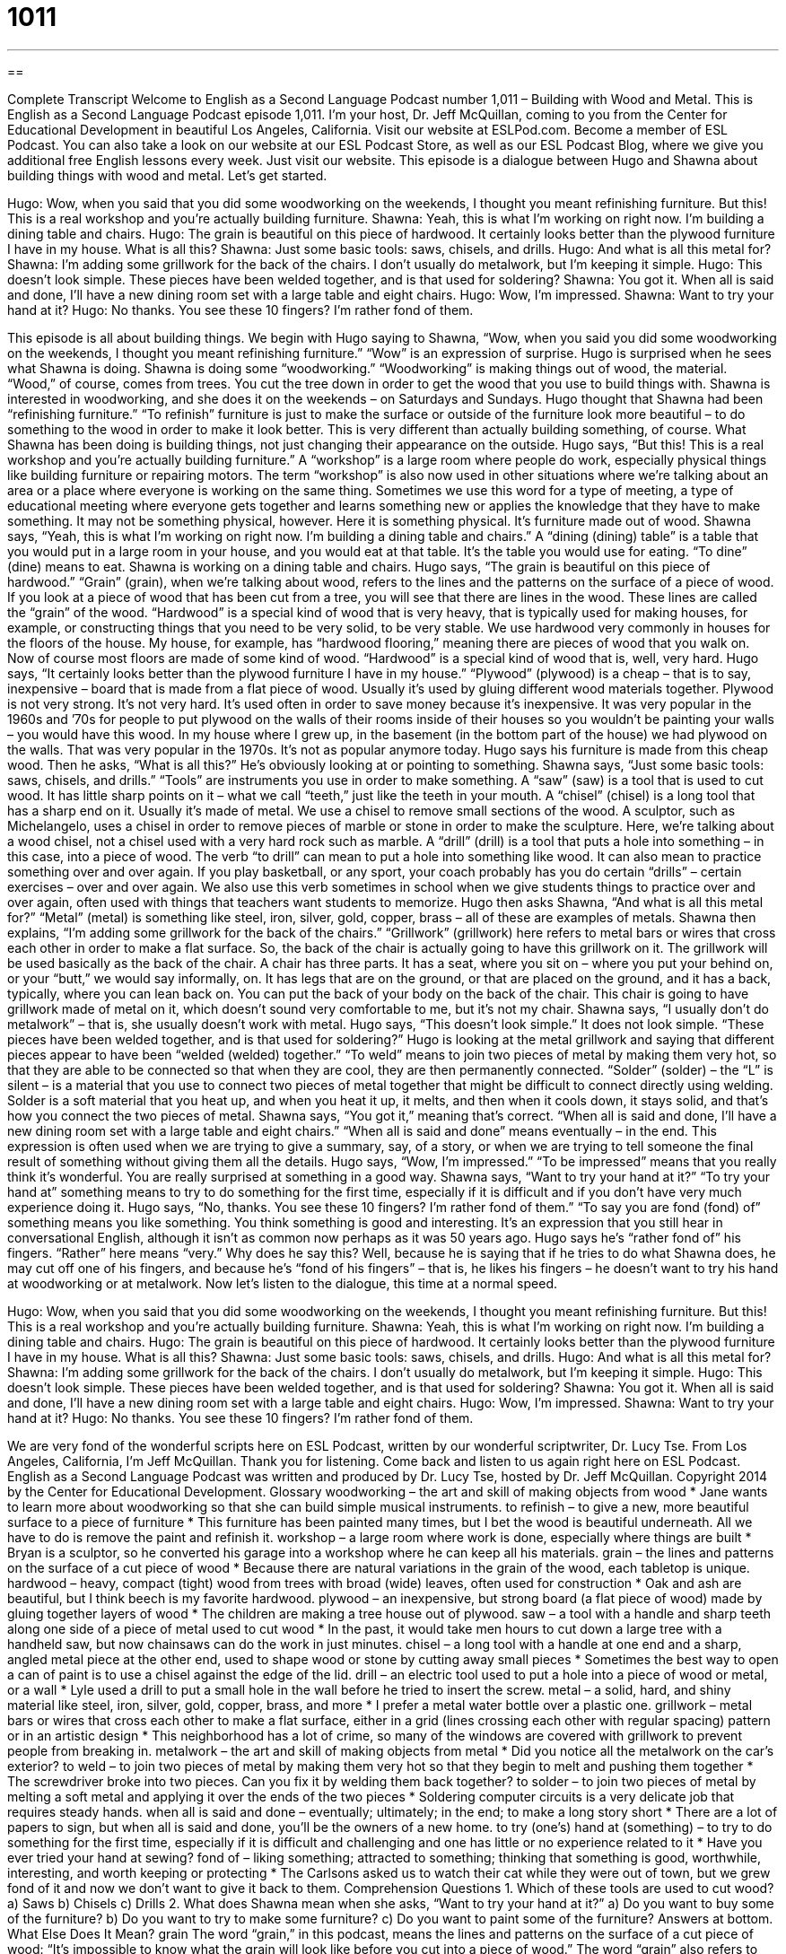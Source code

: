 = 1011
:toc: left
:toclevels: 3
:sectnums:
:stylesheet: ../../../myAdocCss.css

'''

== 

Complete Transcript
Welcome to English as a Second Language Podcast number 1,011 – Building with Wood and Metal.
This is English as a Second Language Podcast episode 1,011. I’m your host, Dr. Jeff McQuillan, coming to you from the Center for Educational Development in beautiful Los Angeles, California.
Visit our website at ESLPod.com. Become a member of ESL Podcast. You can also take a look on our website at our ESL Podcast Store, as well as our ESL Podcast Blog, where we give you additional free English lessons every week. Just visit our website.
This episode is a dialogue between Hugo and Shawna about building things with wood and metal. Let’s get started.
[start of dialogue]
Hugo: Wow, when you said that you did some woodworking on the weekends, I thought you meant refinishing furniture. But this! This is a real workshop and you’re actually building furniture.
Shawna: Yeah, this is what I’m working on right now. I’m building a dining table and chairs.
Hugo: The grain is beautiful on this piece of hardwood. It certainly looks better than the plywood furniture I have in my house. What is all this?
Shawna: Just some basic tools: saws, chisels, and drills.
Hugo: And what is all this metal for?
Shawna: I’m adding some grillwork for the back of the chairs. I don’t usually do metalwork, but I’m keeping it simple.
Hugo: This doesn’t look simple. These pieces have been welded together, and is that used for soldering?
Shawna: You got it. When all is said and done, I’ll have a new dining room set with a large table and eight chairs.
Hugo: Wow, I’m impressed.
Shawna: Want to try your hand at it?
Hugo: No thanks. You see these 10 fingers? I’m rather fond of them.
[end of dialogue]
This episode is all about building things. We begin with Hugo saying to Shawna, “Wow, when you said you did some woodworking on the weekends, I thought you meant refinishing furniture.” “Wow” is an expression of surprise. Hugo is surprised when he sees what Shawna is doing.
Shawna is doing some “woodworking.” “Woodworking” is making things out of wood, the material. “Wood,” of course, comes from trees. You cut the tree down in order to get the wood that you use to build things with. Shawna is interested in woodworking, and she does it on the weekends – on Saturdays and Sundays.
Hugo thought that Shawna had been “refinishing furniture.” “To refinish” furniture is just to make the surface or outside of the furniture look more beautiful – to do something to the wood in order to make it look better. This is very different than actually building something, of course. What Shawna has been doing is building things, not just changing their appearance on the outside.
Hugo says, “But this! This is a real workshop and you’re actually building furniture.” A “workshop” is a large room where people do work, especially physical things like building furniture or repairing motors. The term “workshop” is also now used in other situations where we’re talking about an area or a place where everyone is working on the same thing.
Sometimes we use this word for a type of meeting, a type of educational meeting where everyone gets together and learns something new or applies the knowledge that they have to make something. It may not be something physical, however. Here it is something physical. It’s furniture made out of wood.
Shawna says, “Yeah, this is what I’m working on right now. I’m building a dining table and chairs.” A “dining (dining) table” is a table that you would put in a large room in your house, and you would eat at that table. It’s the table you would use for eating. “To dine” (dine) means to eat. Shawna is working on a dining table and chairs.
Hugo says, “The grain is beautiful on this piece of hardwood.” “Grain” (grain), when we’re talking about wood, refers to the lines and the patterns on the surface of a piece of wood. If you look at a piece of wood that has been cut from a tree, you will see that there are lines in the wood. These lines are called the “grain” of the wood.
“Hardwood” is a special kind of wood that is very heavy, that is typically used for making houses, for example, or constructing things that you need to be very solid, to be very stable. We use hardwood very commonly in houses for the floors of the house. My house, for example, has “hardwood flooring,” meaning there are pieces of wood that you walk on. Now of course most floors are made of some kind of wood. “Hardwood” is a special kind of wood that is, well, very hard.
Hugo says, “It certainly looks better than the plywood furniture I have in my house.” “Plywood” (plywood) is a cheap – that is to say, inexpensive – board that is made from a flat piece of wood. Usually it’s used by gluing different wood materials together. Plywood is not very strong. It’s not very hard. It’s used often in order to save money because it’s inexpensive.
It was very popular in the 1960s and ’70s for people to put plywood on the walls of their rooms inside of their houses so you wouldn’t be painting your walls – you would have this wood. In my house where I grew up, in the basement (in the bottom part of the house) we had plywood on the walls. That was very popular in the 1970s. It’s not as popular anymore today.
Hugo says his furniture is made from this cheap wood. Then he asks, “What is all this?” He’s obviously looking at or pointing to something. Shawna says, “Just some basic tools: saws, chisels, and drills.” “Tools” are instruments you use in order to make something. A “saw” (saw) is a tool that is used to cut wood. It has little sharp points on it – what we call “teeth,” just like the teeth in your mouth.
A “chisel” (chisel) is a long tool that has a sharp end on it. Usually it’s made of metal. We use a chisel to remove small sections of the wood. A sculptor, such as Michelangelo, uses a chisel in order to remove pieces of marble or stone in order to make the sculpture. Here, we’re talking about a wood chisel, not a chisel used with a very hard rock such as marble.
A “drill” (drill) is a tool that puts a hole into something – in this case, into a piece of wood. The verb “to drill” can mean to put a hole into something like wood. It can also mean to practice something over and over again. If you play basketball, or any sport, your coach probably has you do certain “drills” – certain exercises – over and over again. We also use this verb sometimes in school when we give students things to practice over and over again, often used with things that teachers want students to memorize.
Hugo then asks Shawna, “And what is all this metal for?” “Metal” (metal) is something like steel, iron, silver, gold, copper, brass – all of these are examples of metals. Shawna then explains, “I’m adding some grillwork for the back of the chairs.” “Grillwork” (grillwork) here refers to metal bars or wires that cross each other in order to make a flat surface. So, the back of the chair is actually going to have this grillwork on it. The grillwork will be used basically as the back of the chair.
A chair has three parts. It has a seat, where you sit on – where you put your behind on, or your “butt,” we would say informally, on. It has legs that are on the ground, or that are placed on the ground, and it has a back, typically, where you can lean back on. You can put the back of your body on the back of the chair. This chair is going to have grillwork made of metal on it, which doesn’t sound very comfortable to me, but it’s not my chair.
Shawna says, “I usually don’t do metalwork” – that is, she usually doesn’t work with metal. Hugo says, “This doesn’t look simple.” It does not look simple. “These pieces have been welded together, and is that used for soldering?” Hugo is looking at the metal grillwork and saying that different pieces appear to have been “welded (welded) together.”
“To weld” means to join two pieces of metal by making them very hot, so that they are able to be connected so that when they are cool, they are then permanently connected. “Solder” (solder) – the “L” is silent – is a material that you use to connect two pieces of metal together that might be difficult to connect directly using welding. Solder is a soft material that you heat up, and when you heat it up, it melts, and then when it cools down, it stays solid, and that’s how you connect the two pieces of metal.
Shawna says, “You got it,” meaning that’s correct. “When all is said and done, I’ll have a new dining room set with a large table and eight chairs.” “When all is said and done” means eventually – in the end. This expression is often used when we are trying to give a summary, say, of a story, or when we are trying to tell someone the final result of something without giving them all the details.
Hugo says, “Wow, I’m impressed.” “To be impressed” means that you really think it’s wonderful. You are really surprised at something in a good way. Shawna says, “Want to try your hand at it?” “To try your hand at” something means to try to do something for the first time, especially if it is difficult and if you don’t have very much experience doing it.
Hugo says, “No, thanks. You see these 10 fingers? I’m rather fond of them.” “To say you are fond (fond) of” something means you like something. You think something is good and interesting. It’s an expression that you still hear in conversational English, although it isn’t as common now perhaps as it was 50 years ago.
Hugo says he’s “rather fond of” his fingers. “Rather” here means “very.” Why does he say this? Well, because he is saying that if he tries to do what Shawna does, he may cut off one of his fingers, and because he’s “fond of his fingers” – that is, he likes his fingers – he doesn’t want to try his hand at woodworking or at metalwork.
Now let’s listen to the dialogue, this time at a normal speed.
[start of dialogue]
Hugo: Wow, when you said that you did some woodworking on the weekends, I thought you meant refinishing furniture. But this! This is a real workshop and you’re actually building furniture.
Shawna: Yeah, this is what I’m working on right now. I’m building a dining table and chairs.
Hugo: The grain is beautiful on this piece of hardwood. It certainly looks better than the plywood furniture I have in my house. What is all this?
Shawna: Just some basic tools: saws, chisels, and drills.
Hugo: And what is all this metal for?
Shawna: I’m adding some grillwork for the back of the chairs. I don’t usually do metalwork, but I’m keeping it simple.
Hugo: This doesn’t look simple. These pieces have been welded together, and is that used for soldering?
Shawna: You got it. When all is said and done, I’ll have a new dining room set with a large table and eight chairs.
Hugo: Wow, I’m impressed.
Shawna: Want to try your hand at it?
Hugo: No thanks. You see these 10 fingers? I’m rather fond of them.
[end of dialogue]
We are very fond of the wonderful scripts here on ESL Podcast, written by our wonderful scriptwriter, Dr. Lucy Tse.
From Los Angeles, California, I’m Jeff McQuillan. Thank you for listening. Come back and listen to us again right here on ESL Podcast.
English as a Second Language Podcast was written and produced by Dr. Lucy Tse, hosted by Dr. Jeff McQuillan. Copyright 2014 by the Center for Educational Development.
Glossary
woodworking – the art and skill of making objects from wood
* Jane wants to learn more about woodworking so that she can build simple musical instruments.
to refinish – to give a new, more beautiful surface to a piece of furniture
* This furniture has been painted many times, but I bet the wood is beautiful underneath. All we have to do is remove the paint and refinish it.
workshop – a large room where work is done, especially where things are built
* Bryan is a sculptor, so he converted his garage into a workshop where he can keep all his materials.
grain – the lines and patterns on the surface of a cut piece of wood
* Because there are natural variations in the grain of the wood, each tabletop is unique.
hardwood – heavy, compact (tight) wood from trees with broad (wide) leaves, often used for construction
* Oak and ash are beautiful, but I think beech is my favorite hardwood.
plywood – an inexpensive, but strong board (a flat piece of wood) made by gluing together layers of wood
* The children are making a tree house out of plywood.
saw – a tool with a handle and sharp teeth along one side of a piece of metal used to cut wood
* In the past, it would take men hours to cut down a large tree with a handheld saw, but now chainsaws can do the work in just minutes.
chisel – a long tool with a handle at one end and a sharp, angled metal piece at the other end, used to shape wood or stone by cutting away small pieces
* Sometimes the best way to open a can of paint is to use a chisel against the edge of the lid.
drill – an electric tool used to put a hole into a piece of wood or metal, or a wall
* Lyle used a drill to put a small hole in the wall before he tried to insert the screw.
metal – a solid, hard, and shiny material like steel, iron, silver, gold, copper, brass, and more
* I prefer a metal water bottle over a plastic one.
grillwork – metal bars or wires that cross each other to make a flat surface, either in a grid (lines crossing each other with regular spacing) pattern or in an artistic design
* This neighborhood has a lot of crime, so many of the windows are covered with grillwork to prevent people from breaking in.
metalwork – the art and skill of making objects from metal
* Did you notice all the metalwork on the car’s exterior?
to weld – to join two pieces of metal by making them very hot so that they begin to melt and pushing them together
* The screwdriver broke into two pieces. Can you fix it by welding them back together?
to solder – to join two pieces of metal by melting a soft metal and applying it over the ends of the two pieces
* Soldering computer circuits is a very delicate job that requires steady hands.
when all is said and done – eventually; ultimately; in the end; to make a long story short
* There are a lot of papers to sign, but when all is said and done, you’ll be the owners of a new home.
to try (one’s) hand at (something) – to try to do something for the first time, especially if it is difficult and challenging and one has little or no experience related to it
* Have you ever tried your hand at sewing?
fond of – liking something; attracted to something; thinking that something is good, worthwhile, interesting, and worth keeping or protecting
* The Carlsons asked us to watch their cat while they were out of town, but we grew fond of it and now we don’t want to give it back to them.
Comprehension Questions
1. Which of these tools are used to cut wood?
a) Saws
b) Chisels
c) Drills
2. What does Shawna mean when she asks, “Want to try your hand at it?”
a) Do you want to buy some of the furniture?
b) Do you want to try to make some furniture?
c) Do you want to paint some of the furniture?
Answers at bottom.
What Else Does It Mean?
grain
The word “grain,” in this podcast, means the lines and patterns on the surface of a cut piece of wood: “It’s impossible to know what the grain will look like before you cut into a piece of wood.” The word “grain” also refers to many types of food that are the seeds of grass-like crops: “The doctor recommended eating more whole grains, like wheat, rye, and barley.” A “grain” can also be a very small piece of something: “The lid fell off of the salt shaker, leaving grains of salt all over the table.” Finally, “a grain of truth” is a very small amount of truth mixed in with lies or fiction: “The book is fiction, but it has a few grains of truth.”
to try (one’s) hand at
In this podcast, the phrase “to try (one’s) hand at (something)” means to try to do something for the first time, especially if it is difficult and challenging and one has little or no experience related to it: “I’d like to try my hand at sailing, but I don’t know anyone with a sailboat.” The phrase “in good hands” means cared for and safe: “This is the best surgeon in the country, so you’ll be in good hands.” The phrase “to have a hand in (something)” mean to be involved in something or to participate in something: “Did you have a hand in planning this surprise party?” Finally, the phrase “to have (one’s) hands full” means to be very busy: “Sheila has her hands full taking care of her twins. I doubt she has time to volunteer for our organization.”
Culture Note
Protecting the Biggest Trees
American Forests is a nonprofit organization that has a “National Big Tree Program” that locates and protects the biggest trees in the United States. The organization “keeps” (maintains) a “registry” (a list) of 786 of the largest “specimens” (individuals; samples) for hundreds of species or types of trees throughout the United States. The organization calculates a total number of points for each tree as the “sum” (addition) of the tree’s “circumference” (distance around the “trunk” (the vertical, wooden part of the tree)), the height, and one-fourth of the “crown spread” (the distance from one edge of the leafy parts to the other).
The “giant sequoias” of northern California are considered the biggest trees in the United States. The General Sherman Tree is the largest known tree on Earth by “volume” (total area occupied by the tree). It is 275 feet (83.8 meters) tall, with a trunk “diameter” (the distance across a circle) of 25 feet (7.7 meters) and is believed to be between 2,300 and 2,700 years old.
The Hyperion Tree is the tallest tree in the world. It is a “coast redwood” that “towers” (is much taller than other objects) over the forest at 379.3 feet (115.61 meters) tall and may be 700-800 years old.
But the size of a tree is not always “correlated with” (moving in the same direction as) age. The oldest individual tree in the world is a Great Basin bristlecone pine in the White Mountains of California, and is believed to be 5,062 years old. But people have found “clonal trees” (trees that are connected and grow from a single “ancestor” (an older individual in the same family) that are even older.
Comprehension Answers
1 - a
2 - b